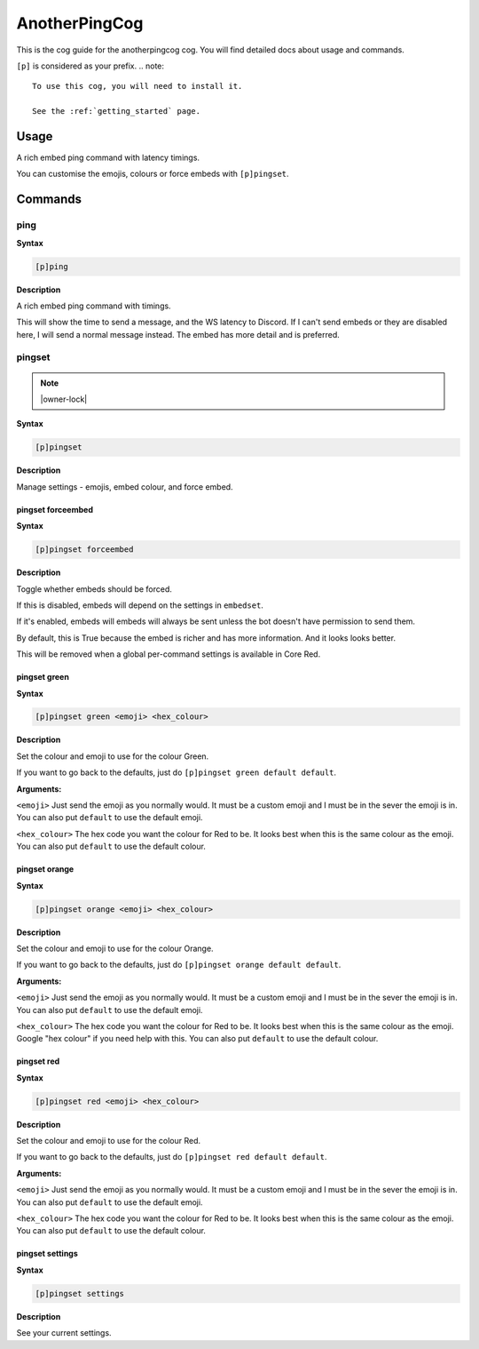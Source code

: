 .. _anotherpingcog:

==============
AnotherPingCog
==============

This is the cog guide for the anotherpingcog cog. You will
find detailed docs about usage and commands.

``[p]`` is considered as your prefix.
.. note::

    To use this cog, you will need to install it.

    See the :ref:`getting_started` page.

.. _anotherpingcog-usage:

-----
Usage
-----

A rich embed ping command with latency timings.

You can customise the emojis, colours or force embeds with ``[p]pingset``.


.. _anotherpingcog-commands:

--------
Commands
--------

.. _anotherpingcog-command-ping:

^^^^
ping
^^^^

**Syntax**

.. code-block:: none

    [p]ping 

**Description**

A rich embed ping command with timings.

This will show the time to send a message, and the WS latency to Discord.
If I can't send embeds or they are disabled here, I will send a normal message instead.
The embed has more detail and is preferred.

.. _anotherpingcog-command-pingset:

^^^^^^^
pingset
^^^^^^^

.. note:: |owner-lock|

**Syntax**

.. code-block:: none

    [p]pingset 

**Description**

Manage settings - emojis, embed colour, and force embed.

.. _anotherpingcog-command-pingset-forceembed:

""""""""""""""""""
pingset forceembed
""""""""""""""""""

**Syntax**

.. code-block:: none

    [p]pingset forceembed 

**Description**

Toggle whether embeds should be forced.

If this is disabled, embeds will depend on the settings in ``embedset``.

If it's enabled, embeds will embeds will always be sent unless the bot doesn't
have permission to send them.

By default, this is True because the embed is richer and has more information.
And it looks looks better.

This will be removed when a global per-command settings is available in Core Red.

.. _anotherpingcog-command-pingset-green:

"""""""""""""
pingset green
"""""""""""""

**Syntax**

.. code-block:: none

    [p]pingset green <emoji> <hex_colour>

**Description**

Set the colour and emoji to use for the colour Green.

If you want to go back to the defaults, just do ``[p]pingset green default default``.

**Arguments:**

``<emoji>``
Just send the emoji as you normally would. It must be a custom emoji and I must
be in the sever the emoji is in.
You can also put ``default`` to use the default emoji.

``<hex_colour>``
The hex code you want the colour for Red to be. It looks best when this is the
same colour as the emoji.
You can also put ``default`` to use the default colour.

.. _anotherpingcog-command-pingset-orange:

""""""""""""""
pingset orange
""""""""""""""

**Syntax**

.. code-block:: none

    [p]pingset orange <emoji> <hex_colour>

**Description**

Set the colour and emoji to use for the colour Orange.

If you want to go back to the defaults, just do ``[p]pingset orange default default``.

**Arguments:**

``<emoji>``
Just send the emoji as you normally would. It must be a custom emoji and I must
be in the sever the emoji is in.
You can also put ``default`` to use the default emoji.

``<hex_colour>``
The hex code you want the colour for Red to be. It looks best when this is the
same colour as the emoji. Google "hex colour" if you need help with this.
You can also put ``default`` to use the default colour.

.. _anotherpingcog-command-pingset-red:

"""""""""""
pingset red
"""""""""""

**Syntax**

.. code-block:: none

    [p]pingset red <emoji> <hex_colour>

**Description**

Set the colour and emoji to use for the colour Red.

If you want to go back to the defaults, just do ``[p]pingset red default default``.

**Arguments:**

``<emoji>``
Just send the emoji as you normally would. It must be a custom emoji and I must
be in the sever the emoji is in.
You can also put ``default`` to use the default emoji.

``<hex_colour>``
The hex code you want the colour for Red to be. It looks best when this is the
same colour as the emoji.
You can also put ``default`` to use the default colour.

.. _anotherpingcog-command-pingset-settings:

""""""""""""""""
pingset settings
""""""""""""""""

**Syntax**

.. code-block:: none

    [p]pingset settings 

**Description**

See your current settings.
